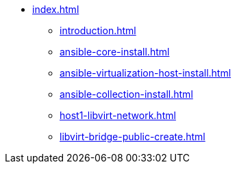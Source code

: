* xref:index.adoc[]
** xref:introduction.adoc[]
** xref:ansible-core-install.adoc[]
** xref:ansible-virtualization-host-install.adoc[]
** xref:ansible-collection-install.adoc[]
** xref:host1-libvirt-network.adoc[]
** xref:libvirt-bridge-public-create.adoc[]

